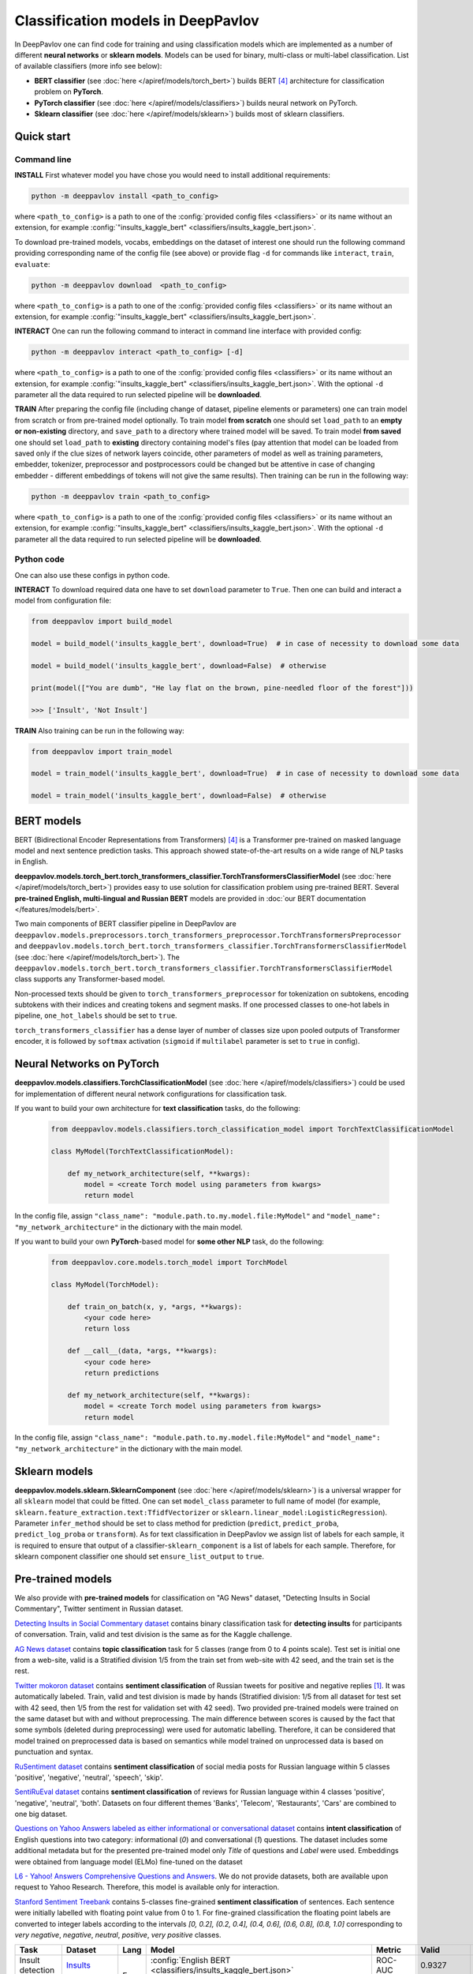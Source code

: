 Classification models in DeepPavlov
===================================

In DeepPavlov one can find code for training and using classification models
which are implemented as a number of different **neural networks** or **sklearn models**.
Models can be used for binary, multi-class or multi-label classification.
List of available classifiers (more info see below):

* **BERT classifier** (see :doc:`here </apiref/models/torch_bert>`) builds BERT [4]_ architecture for classification problem on **PyTorch**.

* **PyTorch classifier** (see :doc:`here </apiref/models/classifiers>`) builds neural network on PyTorch.

* **Sklearn classifier** (see :doc:`here </apiref/models/sklearn>`) builds most of sklearn classifiers.

Quick start
-----------

Command line
~~~~~~~~~~~~

**INSTALL** First whatever model you have chose you would need to install additional requirements:

.. code:: bash

    python -m deeppavlov install <path_to_config>

where ``<path_to_config>`` is a path to one of the :config:`provided config files <classifiers>`
or its name without an extension, for example :config:`"insults_kaggle_bert" <classifiers/insults_kaggle_bert.json>`.

To download pre-trained models, vocabs, embeddings on the dataset of interest one should run the following command
providing corresponding name of the config file (see above)
or provide flag ``-d`` for commands like ``interact``,  ``train``, ``evaluate``:

.. code:: bash

    python -m deeppavlov download  <path_to_config>

where ``<path_to_config>`` is a path to one of the :config:`provided config files <classifiers>`
or its name without an extension, for example :config:`"insults_kaggle_bert" <classifiers/insults_kaggle_bert.json>`.

**INTERACT** One can run the following command to interact in command line interface with provided config:

.. code:: bash

    python -m deeppavlov interact <path_to_config> [-d]

where ``<path_to_config>`` is a path to one of the :config:`provided config files <classifiers>`
or its name without an extension, for example :config:`"insults_kaggle_bert" <classifiers/insults_kaggle_bert.json>`.
With the optional ``-d`` parameter all the data required to run selected pipeline will be **downloaded**.

**TRAIN** After preparing the config file (including change of dataset, pipeline elements or parameters)
one can train model from scratch or from pre-trained model optionally.
To train model **from scratch** one should set  ``load_path`` to an **empty or non-existing** directory,
and ``save_path`` to a directory where trained model will be saved.
To train model **from saved** one should set ``load_path`` to **existing** directory containing
model's files (pay attention that model can be loaded from saved only if the clue sizes of network
layers coincide, other parameters of model as well as training parameters,
embedder, tokenizer, preprocessor and postprocessors could be changed
but be attentive in case of changing embedder - different embeddings of tokens will not give
the same results).
Then training can be run in the following way:

.. code:: bash

    python -m deeppavlov train <path_to_config>

where ``<path_to_config>`` is a path to one of the :config:`provided config files <classifiers>`
or its name without an extension, for example :config:`"insults_kaggle_bert" <classifiers/insults_kaggle_bert.json>`.
With the optional ``-d`` parameter all the data required to run selected pipeline will be **downloaded**.

Python code
~~~~~~~~~~~

One can also use these configs in python code.

**INTERACT** To download required data one have to set ``download`` parameter to ``True``.
Then one can build and interact a model from configuration file:

.. code:: python

    from deeppavlov import build_model

    model = build_model('insults_kaggle_bert', download=True)  # in case of necessity to download some data

    model = build_model('insults_kaggle_bert', download=False)  # otherwise

    print(model(["You are dumb", "He lay flat on the brown, pine-needled floor of the forest"]))

    >>> ['Insult', 'Not Insult']

**TRAIN** Also training can be run in the following way:

.. code:: python

    from deeppavlov import train_model

    model = train_model('insults_kaggle_bert', download=True)  # in case of necessity to download some data

    model = train_model('insults_kaggle_bert', download=False)  # otherwise

BERT models
-----------

BERT (Bidirectional Encoder Representations from Transformers) [4]_ is a Transformer pre-trained on masked language model
and next sentence prediction tasks. This approach showed state-of-the-art results on a wide range of NLP tasks in
English.

**deeppavlov.models.torch_bert.torch_transformers_classifier.TorchTransformersClassifierModel** (see :doc:`here </apiref/models/torch_bert>`) provides easy to use
solution for classification problem using pre-trained BERT.
Several **pre-trained English, multi-lingual and Russian BERT** models are provided in
:doc:`our BERT documentation </features/models/bert>`.

Two main components of BERT classifier pipeline in DeepPavlov are
``deeppavlov.models.preprocessors.torch_transformers_preprocessor.TorchTransformersPreprocessor``
and ``deeppavlov.models.torch_bert.torch_transformers_classifier.TorchTransformersClassifierModel`` (see :doc:`here </apiref/models/torch_bert>`).
The ``deeppavlov.models.torch_bert.torch_transformers_classifier.TorchTransformersClassifierModel`` class supports any Transformer-based model.

Non-processed texts should be given to ``torch_transformers_preprocessor`` for tokenization on subtokens,
encoding subtokens with their indices and creating tokens and segment masks.
If one processed classes to one-hot labels in pipeline, ``one_hot_labels`` should be set to ``true``.

``torch_transformers_classifier`` has a dense layer of number of classes size upon pooled outputs of Transformer encoder,
it is followed by ``softmax`` activation (``sigmoid`` if ``multilabel`` parameter is set to ``true`` in config).

Neural Networks on PyTorch
--------------------------

**deeppavlov.models.classifiers.TorchClassificationModel** (see :doc:`here </apiref/models/classifiers>`)
could be used for implementation of different neural network configurations for classification task.

If you want to build your own architecture for **text classification** tasks, do the following:

    .. code:: python

        from deeppavlov.models.classifiers.torch_classification_model import TorchTextClassificationModel

        class MyModel(TorchTextClassificationModel):

            def my_network_architecture(self, **kwargs):
                model = <create Torch model using parameters from kwargs>
                return model

In the config file, assign ``"class_name": "module.path.to.my.model.file:MyModel"``
and ``"model_name": "my_network_architecture"`` in the dictionary with the main model.

If you want to build your own **PyTorch**-based model for **some other NLP** task, do the following:

    .. code:: python

        from deeppavlov.core.models.torch_model import TorchModel

        class MyModel(TorchModel):

            def train_on_batch(x, y, *args, **kwargs):
                <your code here>
                return loss

            def __call__(data, *args, **kwargs):
                <your code here>
                return predictions

            def my_network_architecture(self, **kwargs):
                model = <create Torch model using parameters from kwargs>
                return model

In the config file, assign ``"class_name": "module.path.to.my.model.file:MyModel"``
and ``"model_name": "my_network_architecture"`` in the dictionary with the main model.

Sklearn models
--------------

**deeppavlov.models.sklearn.SklearnComponent** (see :doc:`here </apiref/models/sklearn>`) is
a universal wrapper for all ``sklearn`` model that could be fitted.
One can set ``model_class`` parameter to full name of model (for example,
``sklearn.feature_extraction.text:TfidfVectorizer`` or ``sklearn.linear_model:LogisticRegression``).
Parameter ``infer_method`` should be set to class method for prediction
(``predict``, ``predict_proba``, ``predict_log_proba`` or ``transform``).
As for text classification in DeepPavlov we assign list of labels for each sample,
it is required to ensure that output of a classifier-``sklearn_component`` is a list of labels for each sample.
Therefore, for sklearn component classifier one should set ``ensure_list_output`` to ``true``.


Pre-trained models
------------------

We also provide with **pre-trained models** for classification on "AG News" dataset,
"Detecting Insults in Social Commentary", Twitter sentiment in Russian dataset.

`Detecting Insults in Social Commentary dataset <https://www.kaggle.com/c/detecting-insults-in-social-commentary>`__
contains binary classification task for **detecting insults** for
participants of conversation. Train, valid and test division is the same
as for the Kaggle challenge.

`AG News dataset <https://www.di.unipi.it/~gulli/AG_corpus_of_news_articles.html>`__
contains **topic classification** task for 5 classes (range from 0
to 4 points scale). Test set is initial one from a web-site, valid is a
Stratified division 1/5 from the train set from web-site with 42 seed,
and the train set is the rest.

`Twitter mokoron dataset <http://study.mokoron.com/>`__ contains
**sentiment classification** of Russian tweets for positive and negative
replies [1]_. It was automatically labeled.
Train, valid and test division is made by hands (Stratified
division: 1/5 from all dataset for test set with 42 seed, then 1/5 from
the rest for validation set with 42 seed). Two provided pre-trained
models were trained on the same dataset but with and without preprocessing.
The main difference between scores is caused by the fact that some symbols
(deleted during preprocessing) were used for automatic labelling. Therefore,
it can be considered that model trained on preprocessed data is
based on semantics while model trained on unprocessed data
is based on punctuation and syntax.

`RuSentiment dataset <http://text-machine.cs.uml.edu/projects/rusentiment/>`__ contains
**sentiment classification** of social media posts for Russian language within 5 classes 'positive', 'negative',
'neutral', 'speech', 'skip'.

`SentiRuEval dataset <http://www.dialog-21.ru/evaluation/2016/sentiment/>`__ contains
**sentiment classification** of reviews for Russian language within 4 classes 'positive', 'negative',
'neutral', 'both'. Datasets on four different themes 'Banks', 'Telecom', 'Restaurants', 'Cars' are
combined to one big dataset.

`Questions on Yahoo Answers labeled as either informational or conversational dataset <https://webscope.sandbox.yahoo.com/catalog.php?datatype=l>`__
contains **intent classification** of English questions into two category: informational (`0`) and conversational (`1`) questions.
The dataset includes some additional metadata but for the presented pre-trained model only `Title` of questions and `Label` were used.
Embeddings were obtained from language model (ELMo) fine-tuned on the dataset

`L6 - Yahoo! Answers Comprehensive Questions and Answers <https://webscope.sandbox.yahoo.com/catalog.php?datatype=l>`__.
We do not provide datasets, both are available upon request to Yahoo Research.
Therefore, this model is available only for interaction.

`Stanford Sentiment Treebank <https://nlp.stanford.edu/sentiment/index.html>`__ contains 5-classes fine-grained **sentiment classification**
of sentences. Each sentence were initially labelled with floating point value from 0 to 1. For fine-grained classification
the floating point labels are converted to integer labels according to the intervals `[0, 0.2], (0.2, 0.4], (0.4, 0.6], (0.6, 0.8], (0.8, 1.0]`
corresponding to `very negative`, `negative`, `neutral`, `positive`, `very positive` classes.


+------------------+----------------------+------+-------------------------------------------------------------------------------------------------+-------------+--------------+--------------+-----------+
| Task             | Dataset              | Lang | Model                                                                                           | Metric      | Valid        | Test         | Downloads |
+==================+======================+======+=================================================================================================+=============+==============+==============+===========+
| Insult detection | `Insults`_           | En   | :config:`English BERT <classifiers/insults_kaggle_bert.json>`                                   | ROC-AUC     | 0.9327       | 0.8602       |  1.1 Gb   |
+------------------+----------------------+      +-------------------------------------------------------------------------------------------------+-------------+--------------+--------------+-----------+
| Sentiment        |`SST`_                |      | :config:`5-classes SST on conversational BERT <classifiers/sentiment_sst_conv_bert.json>`       | Accuracy    | 0.6293       | 0.6626       |  1.1 Gb   |
+------------------+----------------------+------+-------------------------------------------------------------------------------------------------+-------------+--------------+--------------+-----------+
| Sentiment        |`Twitter mokoron`_    | Ru   | :config:`RuWiki+Lenta emb w/o preprocessing <classifiers/sentiment_twitter.json>`               | F1-macro    | 0.9965       | 0.9961       |  6.2 Gb   |
+                  +----------------------+      +-------------------------------------------------------------------------------------------------+-------------+--------------+--------------+-----------+
|                  |`RuSentiment`_        |      | :config:`Multilingual BERT <classifiers/rusentiment_bert.json>`                                 | F1-weighted | 0.6787       | 0.7005       |  1.3 Gb   |
+                  +                      +      +-------------------------------------------------------------------------------------------------+             +--------------+--------------+-----------+
|                  |                      |      | :config:`Conversational RuBERT <classifiers/rusentiment_convers_bert.json>`                     |             | 0.739        | 0.7724       |  1.5 Gb   |
+------------------+----------------------+------+-------------------------------------------------------------------------------------------------+-------------+--------------+--------------+-----------+
| Topics           | `DeepPavlov Topics`_ | En   | :config:`Distil BERT base uncased <classifiers/topics_distilbert_base_uncased.json>`            | F1-weighted | 0.877/0.830  | 0.878/0.831  |  0.7 Gb   |
+                  +                      +      +-------------------------------------------------------------------------------------------------+             +--------------+--------------+-----------+
|                  |                      |      | :config:`Multilingual BERT uncased <classifiers/topics_bert_base_multilingual_uncased.json>`    | / F1-macro  | 0.874/0.826  | 0.876/0.829  |  1.1 Gb   |
+------------------+----------------------+------+-------------------------------------------------------------------------------------------------+-------------+--------------+--------------+-----------+

.. _`DSTC 2`: http://camdial.org/~mh521/dstc/
.. _`Insults`: https://www.kaggle.com/c/detecting-insults-in-social-commentary
.. _`AG News`: https://www.di.unipi.it/~gulli/AG_corpus_of_news_articles.html
.. _`Twitter mokoron`: http://study.mokoron.com/
.. _`RuSentiment`: http://text-machine.cs.uml.edu/projects/rusentiment/
.. _`SentiRuEval`: http://www.dialog-21.ru/evaluation/2016/sentiment/
.. _`Yahoo-L31`: https://webscope.sandbox.yahoo.com/catalog.php?datatype=l
.. _`Yahoo-L6`: https://webscope.sandbox.yahoo.com/catalog.php?datatype=l
.. _`SST`: https://nlp.stanford.edu/sentiment/index.html
.. _`DeepPavlov Topics`: A new dataset for topic classification from DeepPavlov in English, contains 33 classes. Paper will be available soon. Available for downloading http://files.deeppavlov.ai/datasets/dp_topics_downsampled_dataset_v0.tar.gz

GLUE Benchmark
--------------
The General Language Understanding Evaluation (GLUE) benchmark is a collection of resources for training, evaluating,
and analyzing natural language understanding systems. More details are on the official page https://gluebenchmark.com/.

In DeepPavlov there is a set of configuration files to run training and evaluation on GLUE tasks train/dev sets.
DeepPavlov (DP) results on dev sets are averaged over 3 runs. We report the same metrics as on the official leaderboard
https://gluebenchmark.com/leaderboard.
 
+-------------------------------------------------+----------+---------+-------------+---------------+-------------+-------------+--------+---------+
|   Models                                        | CoLA     | SST2    | MRPC        | STS-B         | QQP         | MNLI-m/mm   | QNLI   | RTE     |
+=================================================+==========+=========+=============+===============+=============+=============+========+=========+
| :config:`DP bert-base-cased <classifiers/glue/>`| 61.50    | 92.62   | 89.69/85.37 | 87.62/87.32   | 86.85/90.11 | 83.43/83.64 | 90.95  |  68.23  |
+-------------------------------------------------+----------+---------+-------------+---------------+-------------+-------------+--------+---------+
| DP bert-base-uncased                            | 62.27    | 92.78   | 88.99/84.17 | 88.73/88.35   | 87.29/90.39 | 84.04/84.27 | 91.61  |  71.34  |
+-------------------------------------------------+----------+---------+-------------+---------------+-------------+-------------+--------+---------+
| `HuggingFace bert-base-uncased`_                | 49.23    | 91.97   | 89.47/85.29 | 83.95/83.70   | 84.31/88.40 | 80.61/81.08 | 87.46  |  61.73  |
+-------------------------------------------------+----------+---------+-------------+---------------+-------------+-------------+--------+---------+

.. _`HuggingFace bert-base-uncased`: https://github.com/huggingface/transformers/tree/master/examples/text-classification#run-pytorch-version


How to train on other datasets
------------------------------

We provide dataset reader ``BasicClassificationDatasetReader`` and dataset
``BasicClassificationDatasetIterator`` to work with ``.csv`` and ``.json`` files. These classes are described in
:doc:`readers docs </apiref/dataset_readers>` and :doc:`dataset iterators docs </apiref/dataset_iterators>`.

Data files should be in the following format (classes can be separated by custom symbol
given in the config as ``class_sep``, here ``class_sep=","``):

+-----------+---------------------------------+
| x         | y                               |
+===========+=================================+
| text\_0   | class\_0                        |
+-----------+---------------------------------+
| text\_1   | class\_0                        |
+-----------+---------------------------------+
| text\_2   | class\_1,class\_2               |
+-----------+---------------------------------+
| text\_3   | class\_1,class\_0,class\_2      |
+-----------+---------------------------------+
| ...       | ...                             |
+-----------+---------------------------------+

To train model one should

* set ``data_path`` to the directory to which ``train.csv`` should be downloaded,
* set ``save_path`` to the directory where the trained model should be saved,
* set all other parameters of model as well as embedder, tokenizer and preprocessor to desired ones.

Then training process can be run in the same way:

.. code:: bash

    python -m deeppavlov train <path_to_config>

How to improve the performance
------------------------------

-  One can use FastText [2]_ to train embeddings that are better suited
   for considered datasets.
-  One can use some custom preprocessing to clean texts.
-  One can use ELMo [3]_ or BERT [4]_.
-  All the parameters should be tuned on the validation set.

References
----------

.. [1] Ю. В. Рубцова. Построение корпуса текстов для настройки тонового классификатора // Программные продукты и системы, 2015, №1(109), –С.72-78

.. [2] P. Bojanowski\ *, E. Grave*, A. Joulin, T. Mikolov, Enriching Word Vectors with Subword Information.

.. [3] Peters, Matthew E., et al. "Deep contextualized word representations." arXiv preprint arXiv:1802.05365 (2018).

.. [4] Devlin J. et al. Bert: Pre-training of deep bidirectional transformers for language understanding //arXiv preprint arXiv:1810.04805. – 2018.
